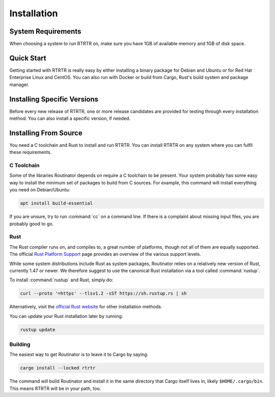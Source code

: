 .. _doc_rtrtr_installation:

Installation
============

System Requirements
-------------------

When choosing a system to run RTRTR on, make sure you have 1GB of available
memory and 1GB of disk space. 

Quick Start
-----------

Getting started with RTRTR is really easy by either installing a binary package
for Debian and Ubuntu or for Red Hat Enterprise Linux and CentOS. You can also
run with Docker or build from Cargo, Rust's build system and package manager.

.. tabs::

   .. group-tab:: Deb Packages

       If you have a machine with an amd64/x86_64 architecture running a recent
       Debian or Ubuntu distribution, you can install RTRTR from our `software
       package repository <https://packages.nlnetlabs.nl>`_.
       
       To use this repository, add the line below that corresponds to your
       operating system to your :file:`/etc/apt/sources.list` or
       :file:`/etc/apt/sources.list.d/`:

       .. code-block:: text

          deb [arch=amd64] https://packages.nlnetlabs.nl/linux/debian/ stretch main
          deb [arch=amd64] https://packages.nlnetlabs.nl/linux/debian/ buster main
          deb [arch=amd64] https://packages.nlnetlabs.nl/linux/debian/ bullseye main
          deb [arch=amd64] https://packages.nlnetlabs.nl/linux/ubuntu/ xenial main
          deb [arch=amd64] https://packages.nlnetlabs.nl/linux/ubuntu/ bionic main
          deb [arch=amd64] https://packages.nlnetlabs.nl/linux/ubuntu/ focal main

       Then run the following commands to add the public key and update the
       repository list:

       .. code-block:: text

          wget -qO- https://packages.nlnetlabs.nl/aptkey.asc | sudo apt-key add -
          sudo apt update

       You can then install RTRTR by running:

       .. code-block:: bash

          sudo apt install rtrtr

       You can now configure RTRTR by editing :file:`/etc/rtrtr.conf` and start
       it with ``sudo systemctl enable --now rtrtr``. 
       
       You can check the status of RTRTR with:
       
       .. code-block:: bash 
       
          sudo systemctl status rtrtr
       
       You can view the logs with: 
       
       .. code-block:: bash
       
          sudo journalctl --unit=rtrtr

   .. group-tab:: RPM Packages

       If you have a machine with an amd64/x86_64 architecture running a
       :abbr:`RHEL (Red Hat Enterprise Linux)`/CentOS 7 or 8 distribution, you
       can install RTRTR from our `software package repository
       <https://packages.nlnetlabs.nl>`_. 
       
       To use this repository, create a file named 
       :file:`/etc/yum.repos.d/nlnetlabs.repo`, enter this configuration and 
       save it:
       
       .. code-block:: text
       
          [nlnetlabs]
          name=NLnet Labs
          baseurl=https://packages.nlnetlabs.nl/linux/centos/$releasever/main/$basearch
          enabled=1
        
       Then run the following command to add the public key:
       
       .. code-block:: bash
       
          sudo rpm --import https://packages.nlnetlabs.nl/aptkey.asc
       
       You can then install RTRTR by running:
        
       .. code-block:: bash
          
          sudo yum install -y rtrtr
           
       You can now configure RTRTR by editing :file:`/etc/rtrtr.conf` and start
       it with ``sudo systemctl enable --now rtrtr``. 
       
       You can check the status of RTRTR with:
       
       .. code-block:: bash 
       
          sudo systemctl status rtrtr
       
       You can view the logs with: 
       
       .. code-block:: bash
       
          sudo journalctl --unit=rtrtr
       
   .. group-tab:: Docker

       To run RTRTR with Docker you will first need to create an
       :file:`rtrtr.conf` file somewhere on your host computer and make that
       available to the Docker container when you run it. For example if your
       config file is in :file:`/etc/rtrtr.conf` on the host computer:

       .. code-block:: bash

          docker run -v /etc/rtrtr.conf:/etc/rtrtr.conf nlnetlabs/rtrtr -c /etc/rtrtr.conf
          
       RTRTR will need network access to fetch and publish data according to the
       configured units and targets respectively. Explaining Docker networking
       is beyond the scope of this quick start, however below are a couple of
       examples to get you started.
       
       If you need an RTRTR unit to fetch data from a source port on the host
       you will also need to give the Docker container access to the host
       network. For example one way to do this is with ``--net=host``, where
       ``...`` represents the rest of the arguments to pass to Docker
       and RTRTR:

       .. code-block:: bash

          docker run --net=host ...
       
       If you're not using ``--net=host`` you will need to tell Docker to 
       expoese the RTRTR target ports, either one by one using ``-p``, or you 
       can publish the default ports exposed by the Docker container (and at the
       same time remap them to high numbered ports) using ``-P``:
       
       .. code-block:: bash

          docker run -p 8080:8080/tcp -p 9001:9001/tcp ...
          
       Or:
       
       .. code-block:: bash

          docker run -P ...
               
   .. group-tab:: Cargo

       Assuming you have a newly installed Debian or Ubuntu machine, you will
       need to install rsync, the C toolchain and Rust. You can then install
       RTRTR:

       .. code-block:: bash

          apt install curl rsync build-essential
          curl --proto '=https' --tlsv1.2 -sSf https://sh.rustup.rs | sh
          source ~/.cargo/env
          cargo install --locked rtrtr

       Once RTRTR is installed, you need to create a :ref:`configuration file
       <doc_rtrtr_configuration>` that suits your needs. The config file to use
       needs to be passed to RTRTR via the :option:`-c` option, i.e.:
       
       .. code-block:: text
       
          rtrtr -c rtrtr.conf
       
       If you have an older version of Rust and RTRTR, you can update via:

       .. code-block:: text

          rustup update
          cargo install --locked --force rtrtr

Installing Specific Versions
----------------------------

Before every new release of RTRTR, one or more release candidates are 
provided for testing through every installation method. You can also install
a specific version, if needed.

.. tabs::

   .. group-tab:: Deb Packages

       To install release candidates of RTRTR, add the line below that 
       corresponds to your operating system to your ``/etc/apt/sources.list`` or
       ``/etc/apt/sources.list.d/``:

       .. code-block:: text

          deb [arch=amd64] https://packages.nlnetlabs.nl/linux/debian/ stretch-proposed main
          deb [arch=amd64] https://packages.nlnetlabs.nl/linux/debian/ buster-proposed main
          deb [arch=amd64] https://packages.nlnetlabs.nl/linux/debian/ bullseye-proposed main
          deb [arch=amd64] https://packages.nlnetlabs.nl/linux/ubuntu/ xenial-proposed main
          deb [arch=amd64] https://packages.nlnetlabs.nl/linux/ubuntu/ bionic-proposed main 
          deb [arch=amd64] https://packages.nlnetlabs.nl/linux/ubuntu/ focal-proposed main

       You can use this command to get an overview of the available versions:

       .. code-block:: text

          sudo apt policy rtrtr

       You can install a specific version using ``<package name>=<version>``,
       e.g.:

       .. code-block:: text

          sudo apt install routinator=0.1.1
          
   .. group-tab:: RPM Packages

       To install release candidates of RTRTR, create an additional repo 
       file named :file:`/etc/yum.repos.d/nlnetlabs-testing.repo`, enter this
       configuration and save it:
       
       .. code-block:: text
       
          [nlnetlabs-testing]
          name=NLnet Labs Testing
          baseurl=https://packages.nlnetlabs.nl/linux/centos/$releasever/proposed/$basearch
          enabled=1
        
       You can use this command to get an overview of the available versions:
        
       .. code-block:: bash
        
          sudo yum --showduplicates list rtrtr
          
       You can install a specific version using 
       ``<package name>-<version info>``, e.g.:
         
       .. code-block:: bash
         
          sudo yum install -y routinator-0.1.1
             
   .. group-tab:: Docker

       All release versions of Routinator, as well as release candidates and
       builds based on the latest main branch are available on `Docker Hub
       <https://hub.docker.com/r/nlnetlabs/rtrtr/tags?page=1&ordering=last_updated>`_. 
       
       For example, installing Routinator 0.1.2 is as simple as:
        
       .. code-block:: text
       
          docker run -it nlnetlabs/routinator:v0.1.2
               
   .. group-tab:: Cargo

       All release versions of RTRTR, as well as release candidates, are
       available on `crates.io <https://crates.io/crates/rtrtr/versions>`_,
       the Rust package registry. If you want to install a specific version of
       Routinator using Cargo, explicitly use the ``--version`` option. If
       needed, use the ``--force`` option to overwrite an existing version:
               
       .. code-block:: text

          cargo install --locked --force rtrtr --version 0.1.2

       All new features of RTRTR are built on a branch and merged via a
       `pull request <https://github.com/NLnetLabs/rtrtr/pulls>`_, allowing
       you to easily try them out using Cargo. If you want to try the a specific
       branch from the repository you can use the ``--git`` and ``--branch``
       options:

       .. code-block:: text

          cargo install --git https://github.com/NLnetLabs/rtrtr.git --branch main
          
       For more installation options refer to the `Cargo book
       <https://doc.rust-lang.org/cargo/commands/cargo-install.html#install-options>`_.

Installing From Source
----------------------

You need a C toolchain and Rust to install and run RTRTR. You can install RTRTR
on any system where you can fulfil these requirements.

C Toolchain
"""""""""""

Some of the libraries Routinator depends on require a C toolchain to be present.
Your system probably has some easy way to install the minimum set of packages to
build from C sources. For example, this command will install everything you need
on Debian/Ubuntu:

.. code-block:: text

   apt install build-essential

If you are unsure, try to run :command:`cc` on a command line. If there is a
complaint about missing input files, you are probably good to go.

Rust
""""

The Rust compiler runs on, and compiles to, a great number of platforms, though
not all of them are equally supported. The official `Rust Platform Support
<https://doc.rust-lang.org/nightly/rustc/platform-support.html>`_ page provides
an overview of the various support levels.

While some system distributions include Rust as system packages,
Routinator relies on a relatively new version of Rust, currently 1.47 or
newer. We therefore suggest to use the canonical Rust installation via a
tool called :command:`rustup`.

To install :command:`rustup` and Rust, simply do:

.. code-block:: text

   curl --proto '=https' --tlsv1.2 -sSf https://sh.rustup.rs | sh

Alternatively, visit the `official Rust website
<https://www.rust-lang.org/tools/install>`_ for other installation methods.

You can update your Rust installation later by running:

.. code-block:: text

   rustup update

Building
""""""""

The easiest way to get Routinator is to leave it to Cargo by saying:

.. code-block:: text

   cargo install --locked rtrtr

The command will build Routinator and install it in the same directory that
Cargo itself lives in, likely ``$HOME/.cargo/bin``. This means RTRTR will
be in your path, too.
